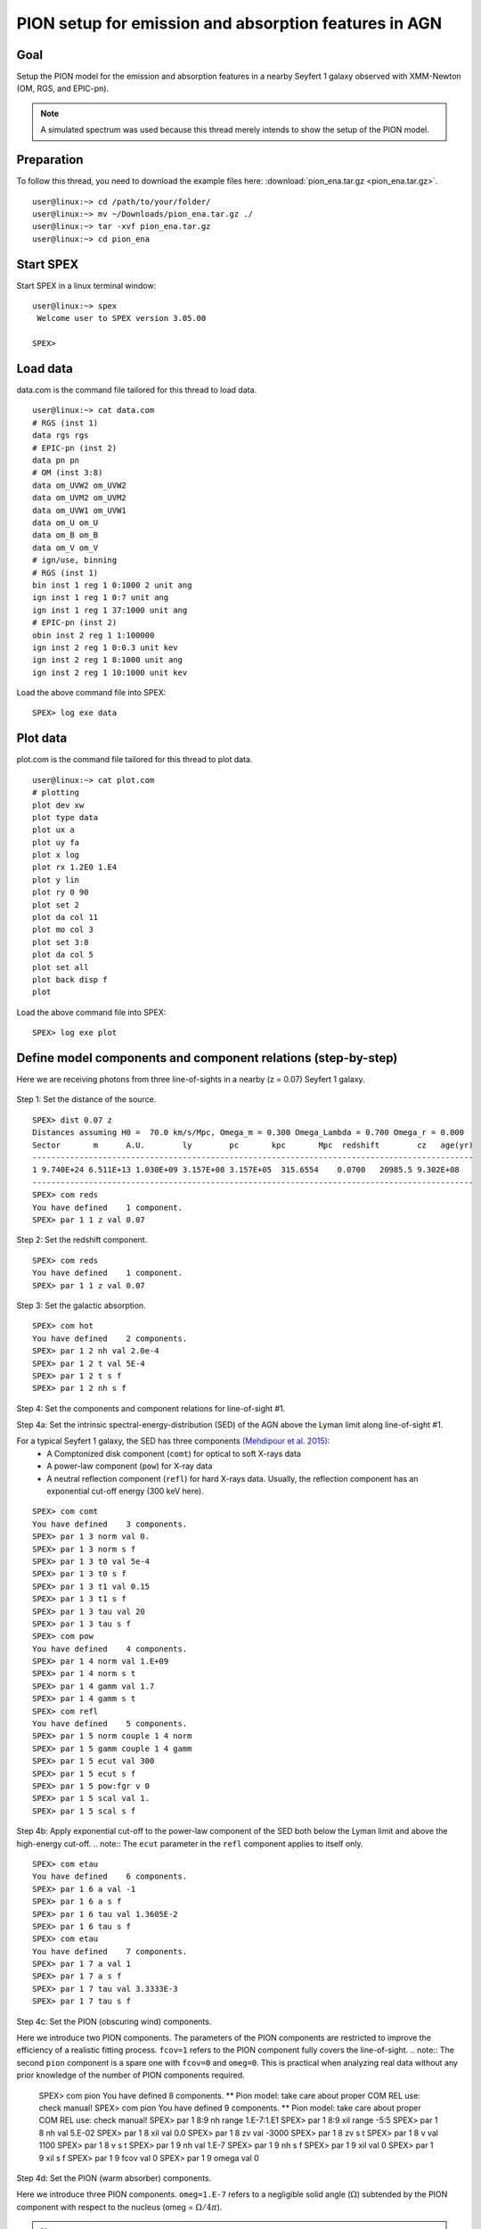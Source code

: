 .. _sec:pionena:

PION setup for emission and absorption features in AGN
======================================================

.. highlight :: none

Goal
----

Setup the PION model for the emission and absorption features in a nearby Seyfert 1 galaxy observed with XMM-Newton (OM, RGS, and EPIC-pn).

.. note:: A simulated spectrum was used because this thread merely intends to show the setup of the PION model.

Preparation
-----------

To follow this thread, you need to download the example files here: :download:`pion_ena.tar.gz <pion_ena.tar.gz>`.
::

   user@linux:~> cd /path/to/your/folder/
   user@linux:~> mv ~/Downloads/pion_ena.tar.gz ./
   user@linux:~> tar -xvf pion_ena.tar.gz
   user@linux:~> cd pion_ena


Start SPEX
-------------

Start SPEX in a linux terminal window:

::

   user@linux:~> spex
    Welcome user to SPEX version 3.05.00

   SPEX>

Load data
------------
data.com is the command file tailored for this thread to load data.
::

   user@linux:~> cat data.com
   # RGS (inst 1)
   data rgs rgs
   # EPIC-pn (inst 2)
   data pn pn
   # OM (inst 3:8)
   data om_UVW2 om_UVW2
   data om_UVM2 om_UVM2
   data om_UVW1 om_UVW1
   data om_U om_U
   data om_B om_B
   data om_V om_V
   # ign/use, binning
   # RGS (inst 1)
   bin inst 1 reg 1 0:1000 2 unit ang
   ign inst 1 reg 1 0:7 unit ang
   ign inst 1 reg 1 37:1000 unit ang
   # EPIC-pn (inst 2)
   obin inst 2 reg 1 1:100000
   ign inst 2 reg 1 0:0.3 unit kev
   ign inst 2 reg 1 8:1000 unit ang
   ign inst 2 reg 1 10:1000 unit kev

Load the above command file into SPEX:

::

   SPEX> log exe data

Plot data
-------------
plot.com is the command file tailored for this thread to plot data.

::

   user@linux:~> cat plot.com
   # plotting
   plot dev xw
   plot type data
   plot ux a
   plot uy fa
   plot x log
   plot rx 1.2E0 1.E4
   plot y lin
   plot ry 0 90
   plot set 2
   plot da col 11
   plot mo col 3
   plot set 3:8
   plot da col 5
   plot set all
   plot back disp f
   plot

Load the above command file into SPEX:
::
   SPEX> log exe plot

.. figure:: pionena1.png
   :width: 600

Define model components and component relations (step-by-step)
------------------------------------------------------------------

Here we are receiving photons from three line-of-sights in a nearby (z = 0.07) Seyfert 1 galaxy.

.. figure:: pionabs2.png
   :width: 600

Step 1: Set the distance of the source.

::

    SPEX> dist 0.07 z
    Distances assuming H0 =  70.0 km/s/Mpc, Omega_m = 0.300 Omega_Lambda = 0.700 Omega_r = 0.000
    Sector       m      A.U.        ly        pc       kpc       Mpc  redshift        cz   age(yr)
    ----------------------------------------------------------------------------------------------
    1 9.740E+24 6.511E+13 1.030E+09 3.157E+08 3.157E+05  315.6554    0.0700   20985.5 9.302E+08
    ----------------------------------------------------------------------------------------------
    SPEX> com reds
    You have defined    1 component.
    SPEX> par 1 1 z val 0.07

Step 2: Set the redshift component.
::

    SPEX> com reds
    You have defined    1 component.
    SPEX> par 1 1 z val 0.07

Step 3: Set the galactic absorption.
::

    SPEX> com hot
    You have defined    2 components.
    SPEX> par 1 2 nh val 2.0e-4
    SPEX> par 1 2 t val 5E-4
    SPEX> par 1 2 t s f
    SPEX> par 1 2 nh s f

Step 4: Set the components and component relations for line-of-sight #1.

Step 4a: Set the intrinsic spectral-energy-distribution (SED) of the AGN above the Lyman limit along line-of-sight #1.

For a typical Seyfert 1 galaxy, the SED has three components `(Mehdipour et al. 2015) <https://ui.adsabs.harvard.edu/abs/2015A%26A...575A..22M/abstract>`_:
  - A Comptonized disk component (``comt``) for optical to soft X-rays data
  - A power-law component (``pow``) for X-ray data
  - A neutral reflection component (``refl``) for hard X-rays data. Usually, the reflection component has an exponential cut-off energy (300 keV here).
::

    SPEX> com comt
    You have defined    3 components.
    SPEX> par 1 3 norm val 0.
    SPEX> par 1 3 norm s f
    SPEX> par 1 3 t0 val 5e-4
    SPEX> par 1 3 t0 s f
    SPEX> par 1 3 t1 val 0.15
    SPEX> par 1 3 t1 s f
    SPEX> par 1 3 tau val 20
    SPEX> par 1 3 tau s f
    SPEX> com pow
    You have defined    4 components.
    SPEX> par 1 4 norm val 1.E+09
    SPEX> par 1 4 norm s t
    SPEX> par 1 4 gamm val 1.7
    SPEX> par 1 4 gamm s t
    SPEX> com refl
    You have defined    5 components.
    SPEX> par 1 5 norm couple 1 4 norm
    SPEX> par 1 5 gamm couple 1 4 gamm
    SPEX> par 1 5 ecut val 300
    SPEX> par 1 5 ecut s f
    SPEX> par 1 5 pow:fgr v 0
    SPEX> par 1 5 scal val 1.
    SPEX> par 1 5 scal s f

Step 4b: Apply exponential cut-off to the power-law component of the SED both below the Lyman limit and above the high-energy cut-off.
.. note:: The ``ecut`` parameter in the ``refl`` component applies to itself only.

::

    SPEX> com etau
    You have defined    6 components.
    SPEX> par 1 6 a val -1
    SPEX> par 1 6 a s f
    SPEX> par 1 6 tau val 1.3605E-2
    SPEX> par 1 6 tau s f
    SPEX> com etau
    You have defined    7 components.
    SPEX> par 1 7 a val 1
    SPEX> par 1 7 a s f
    SPEX> par 1 7 tau val 3.3333E-3
    SPEX> par 1 7 tau s f

Step 4c: Set the PION (obscuring wind) components.

Here we introduce two PION components. The parameters of the PION components are restricted to improve the efficiency of a realistic fitting process. ``fcov=1`` refers to the PION component fully covers the line-of-sight.
.. note:: The second ``pion`` component is a spare one with ``fcov=0`` and ``omeg=0``. This is practical when analyzing real data without any prior knowledge of the number of PION components required.

    SPEX> com pion
    You have defined    8 components.
    ** Pion model: take care about proper COM REL use: check manual!
    SPEX> com pion
    You have defined    9 components.
    ** Pion model: take care about proper COM REL use: check manual!
    SPEX> par 1 8:9 nh range 1.E-7:1.E1
    SPEX> par 1 8:9 xil range -5:5
    SPEX> par 1 8 nh val 5.E-02
    SPEX> par 1 8 xil val 0.0
    SPEX> par 1 8 zv val -3000
    SPEX> par 1 8 zv s t
    SPEX> par 1 8 v val 1100
    SPEX> par 1 8 v s t
    SPEX> par 1 9 nh val 1.E-7
    SPEX> par 1 9 nh s f
    SPEX> par 1 9 xil val 0
    SPEX> par 1 9 xil s f
    SPEX> par 1 9 fcov val 0
    SPEX> par 1 9 omega val 0

Step 4d: Set the PION (warm absorber) components.

Here we introduce three PION components. ``omeg=1.E-7`` refers to a negligible solid angle (:math:`\Omega`) subtended by the PION component with respect to the nucleus (omeg = :math:`\Omega / 4 \pi`).

.. note:: To see the density effect of the absorption features, it is necessary to set a non-zero ``omeg`` value.
::

    SPEX> com pion
    You have defined    10 components.
    ** Pion model: take care about proper COM REL use: check manual!
    SPEX> com pion
    You have defined    11 components.
    ** Pion model: take care about proper COM REL use: check manual!
    SPEX> com pion
    You have defined    12 components.
    ** Pion model: take care about proper COM REL use: check manual!
    SPEX> par 1 10:12 nh range 1.E-7:1.E1
    SPEX> par 1 10:12 xil range -5:5
    SPEX> par 1 10:12 omeg range 0:1
    SPEX> par 1 10 nh val 5.E-03
    SPEX> par 1 10 xil val 2.7
    SPEX> par 1 10 zv val -500
    SPEX> par 1 10 zv s t
    SPEX> par 1 10 v val 100
    SPEX> par 1 10 v s t
    SPEX> par 1 10 omeg val 1.E-7
    SPEX> par 1 11 nh val 2.E-03
    SPEX> par 1 11 xil val 1.6
    SPEX> par 1 11 zv val -100
    SPEX> par 1 11 zv s t
    SPEX> par 1 11 v val 50
    SPEX> par 1 11 v s t
    SPEX> par 1 11 omeg val 1.E-7
    SPEX> par 1 12 nh val 1.E-7
    SPEX> par 1 12 xil val 0
    SPEX> par 1 12 fcov val 0
    SPEX> par 1 12 omega val 0

Step 4f: Set the component relation for line-of-sight #1.
.. note:: Photons from both the Comptonized disk and power-law components are screened by the obscuring wind and warm absorber components at the redshift of the target, as well as the galactic absorption before reaching the detector. Photons from the neutral reflection component is assumed not to be screened by the obscuring wind and warm absorber for simplicity. It is still redshifted and requires the galactic absorption.

::

    SPEX> com rel 3 8,9,10,11,12,1,2
    SPEX> com rel 4 6,7,8,9,10,11,12,1,2
    SPEX> com rel 5 1,2

Step 4g: Set the component relation for the PION components. Assuming that the obscuring wind and warm absorber components closer to the central engine are defined first (with a smaller component index), photons transmitted from the inner PION components (with a nonzero ``omeg`` value) are screened by all the outer PION components at the redshift of the target, as well as the galactic absorption before reaching the detector.

::

    SPEX> com rel 8 9,10,11,12,1,2
    SPEX> com rel 9 10,11,12,1,2
    SPEX> com rel 10 11,12,1,2
    SPEX> com rel 11 12,1,2
    SPEX> com rel 12 1,2

Step 5: Set the components and component relations for line-of-sights #2 and #3.
Step 5a: Set the AGN SED above the Lyman limit along line-of-sights #2a and #3a.

::

    SPEX> com comt
    You have defined    13 components.
    SPEX> par 1 13 norm:type couple 1 3 norm:type
    SPEX> com pow
    You have defined    14 components.
    SPEX> par 1 14 norm:lum couple 1 4 norm:lum
    SPEX> com comt
    You have defined    15 components.
    SPEX> par 1 15 norm val 1.E12
    SPEX> par 1 15 norm s f
    SPEX> par 1 15 t0 val 3.E-4
    SPEX> par 1 15 t0 s f
    SPEX> par 1 15 t1 val 0.125
    SPEX> par 1 15 t1 s f
    SPEX> par 1 15 tau val 20
    SPEX> par 1 15 tau s f
    SPEX> com pow
    You have defined    16 components.
    SPEX> par 1 16 norm val 6.E9
    SPEX> par 1 16 norm s f
    SPEX> par 1 16 gamm val 1.6
    SPEX> par 1 16 gamm s f

Step 5b: Apply exponential cut-off to the above AGN SEDs at all energies because these photons do not reach us (dashed gray lines in Figure 1).

::

    SPEX> com etau
    You have defined    17 components.
    SPEX> par 1 17 tau val 1.E3
    SPEX> par 1 17 tau s f
    SPEX> par 1 17 a val 0
    SPEX> par 1 17 a s f

Step 5c: Set the PION (emission) components.

Here we introduce three PION components. The parameters of the PION components are restricted to improve the efficiency of a realistic fitting process. ``fcov=0`` for the emission PION components.
.. note:: The first ``pion`` component refers to the X-ray broad-line region. The second ``pion`` component refers to the X-ray narrow-line region. The third ``pion`` component is a spare one with ``fcov=0`` and ``omeg=0``. This is practical when analyzing real data without any prior knowledge of the number of PION components required.

::

    SPEX> com pion
    You have defined    18 components.
    ** Pion model: take care about proper COM REL use: check manual!
    SPEX> com pion
    You have defined    19 components.
    ** Pion model: take care about proper COM REL use: check manual!
    SPEX> com pion
    You have defined    20 components.
    ** Pion model: take care about proper COM REL use: check manual!
    SPEX> par 1 16:18 nh range 1.E-7:1.E1
    SPEX> par 1 16:18 xil range -5:5
    SPEX> par 1 16:18 omeg range 0:1
    SPEX> par 1 16 nh val 8.E-02
    SPEX> par 1 16 xil val 0.8
    SPEX> par 1 16 zv val 0
    SPEX> par 1 16 zv s f
    SPEX> par 1 16 v val 100
    SPEX> par 1 16 v s f
    SPEX> par 1 16 omeg val 3.E-2
    SPEX> par 1 16 omeg s t
    SPEX> par 1 17 nh val 5.E-02
    SPEX> par 1 17 xil val 2.3
    SPEX> par 1 17 zv val 0
    SPEX> par 1 17 zv s f
    SPEX> par 1 17 v val 240
    SPEX> par 1 17 v s t
    SPEX> par 1 17 omeg val 5.E-2
    SPEX> par 1 17 omeg s t
    SPEX> par 1 18 nh val 1.E-7
    SPEX> par 1 18 nh s f
    SPEX> par 1 18 xil val 0
    SPEX> par 1 18 xil s f
    SPEX> par 1 18 fcov val 0
    SPEX> par 1 18 omeg val 0

Step 5c: Set the broadening due to macroscopic motion for the PION (emission) components.
.. note:: The ``v`` parameter in PION components refer to the microscopic (i.e. turbulent) motion. The macroscopic motion refers to the rotation around the black hole. For the X-ray broad emission lines, the macroscopic motion dominates the broadening. For the X-ray narrow emission lines, the microscopic and macroscopic motion are often degenerate (see Mao et al. 2018 for a discussion). The second and third ``vgau`` components are spare.

::

    SPEX> com vgau
    You have defined    21 components.
    par 1 21 sig val 7.E3
    par 1 21 sig s t
    SPEX> com vgau
    You have defined    22 components.
    SPEX> com vgau
    You have defined    23 components.

Step 5d: Set the component relation for line-of-sights #2a and #3a.
.. note:: Photons from both the Comptonized disk and power-law (with exponential low- and high-energy cut-offs) components are the photoionizing source of the PION emission components at the redshift of the target. While (reflected/reprocessed) photons from the PION emission components reach us,

::

    SPEX> com rel 13 18,1,15
    SPEX> com rel 14 6,7,18,1,15
    SPEX> com rel 15 19,20,1,15
    SPEX> com rel 16 6,7,19,20,1,15

Step 5e: Set the component relation for the PION (emission) components.

::

    SPEX> com rel 18 21,8,9,1,2
    SPEX> com rel 19 22,1,2
    SPEX> com rel 20 23,1,2

Next, we check the setting of the component relation
::

    SPEX> model show
    --------------------------------------------------------------------------------
    Number of sectors         :     1
    Sector:    1 Number of model components:    10
    Nr.    1: reds
    Nr.    2: hot
    Nr.    3: comt[8,9,10,1,2 ]
    Nr.    4: pow [6,7,8,9,10,1,2 ]
    Nr.    5: refl[1,2 ]
    Nr.    6: etau
    Nr.    7: etau
    Nr.    8: pion[9,10,1,2 ]
    Nr.    9: pion[10,1,2 ]
    Nr.   10: pion[1,2 ]


Next, we check the setting of the free parameters and calculate the 1--1000 Ryd ionizing luminosity
::

    SPEX> elim 1.E0:1.E3 ryd
    SPEX> calc
    SPEX> plot
    SPEX> par show free
    --------------------------------------------------------------------------------------------------
    sect comp mod  acro parameter with unit     value      status    minimum   maximum lsec lcom lpar



    1    3 comt norm Norm (1E44 ph/s/keV) 3.0000001E+12 thawn     0.0      1.00E+20
    1    3 comt t0   Wien temp (keV)      5.0000002E-04 thawn    1.00E-05  1.00E+10
    1    3 comt t1   Plasma temp (keV)    0.1500000     thawn    1.00E-05  1.00E+10
    1    3 comt tau  Optical depth         20.00000     thawn    1.00E-03  1.00E+03

    1    4 pow  norm Norm (1E44 ph/s/keV) 1.0000000E+09 thawn     0.0      1.00E+20
    1    4 pow  gamm Photon index          1.700000     thawn    -10.       10.

    1    5 refl scal Scale for reflection  1.000000     thawn     0.0      1.00E+10




    1    8 pion nh   X-Column (1E28/m**2) 4.9999999E-03 thawn    1.00E-07   10.
    1    8 pion xil  Log xi (1E-9 Wm)      2.700000     thawn    -5.0       5.0
    1    8 pion v    RMS Velocity (km/s)   100.0000     thawn     0.0      3.00E+05
    1    8 pion zv   Average vel. (km/s)  -500.0000     thawn   -1.00E+05  1.00E+05

    1    9 pion nh   X-Column (1E28/m**2) 2.0000001E-03 thawn    1.00E-07   10.
    1    9 pion xil  Log xi (1E-9 Wm)      1.600000     thawn    -5.0       5.0
    1    9 pion v    RMS Velocity (km/s)   50.00000     thawn     0.0      3.00E+05
    1    9 pion zv   Average vel. (km/s)  -100.0000     thawn   -1.00E+05  1.00E+05


    Instrument     1 region    1 has norm    1.00000E+00 and is frozen

    --------------------------------------------------------------------------------
    Fluxes and restframe luminosities between  1.36057E-02 and    13.606     keV

    sect comp mod   photon flux   energy flux nr of photons    luminosity
              (phot/m**2/s)      (W/m**2)   (photons/s)           (W)
    1    3 comt   9.79871      4.264683E-16  1.447224E+54  7.988849E+36
    1    4 pow    242.314      6.233561E-14  2.869709E+54  1.021577E+38
    1    5 refl   5.98556      7.190653E-15  6.284842E+51  7.467485E+36
    1    8 pion  1.706942E-07  3.007797E-23  3.540241E+45  8.248552E+28
    1    9 pion  1.751460E-06  1.557271E-22  1.947534E+47  1.167596E+30

 Fit method        : Classical Levenberg-Marquardt
 Fit statistic     : C-statistic
 C-statistic       :      2339.63
 Expected C-stat   :      2348.72 +/-        68.66
 Chi-squared value :      2521.26
 Degrees of freedom:         0
 W-statistic       :      2271.28

.. figure:: pionabs3.png
   :width: 600

This thread ends here.
::

    SPEX> quit
    Thank you for using SPEX!

Define model components and component relations (running scripts)
------------------------------------------------------------------
A command file tailored for this thread to setup the model components and parameters is available here :download:`mdl_pa.com <mdl_pa.com>`.

Load the above command file into SPEX:
::
   SPEX> log exe mdl_pa

